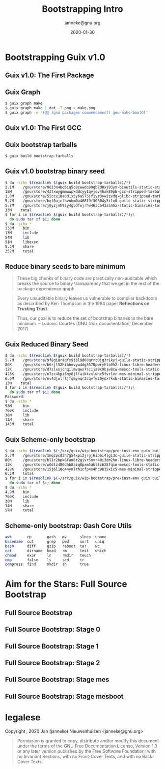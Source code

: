 #+TITLE: Bootstrapping Intro
#+TITLE: \smaller[2]{-- Current status}
#+DATE:2020-01-30
#+EMAIL: janneke@gnu.org
#+AUTHOR: janneke@gnu.org
#+COPYRIGHT: janneke (Jan Nieuwenhuizen) <janneke@gn.org>
#+LICENSE: GNU Free Documentation License, version 1.3 or later.
#+OPTIONS: H:2 @:t ::t
#+OPTIONS: tex:t latex:t todo:t tasks:t
#+LATEX_HEADER:\institute{GNU Guix Days @FOSDEM'20}
#+LATEX_HEADER:\def\ahref#1#2{\htmladdnormallink{#2}{#1}}
#+LATEX_CLASS: beamer
#+LATEX_CLASS_OPTIONS: [presentation]
#+LATEX_HEADER: \usepackage{relsize}
#+LATEX_HEADER: \usepackage{hyperref}
#+LATEX_HEADER: \mode<beamer>{\usetheme{X}}
#+KEYWORDS: GNU, Mes, Mes, Guix, bootstrappable, reproducible
#+BEAMER_THEME: X
#+BEAMER_FRAME_LEVEL: 2
#+COLUMNS: %45ITEM %10BEAMER_ENV(Env) %10BEAMER_ACT(Act) %4BEAMER_COL(Col) %8BEAMER_OPT(Opt)

* Bootstrapping Guix v1.0

** Guix v1.0: The First Package
#+LATEX:\includegraphics[width=1.0\textwidth]{gnu-make-boot0.png}

** Guix Graph

#+BEGIN_SRC sh
$ guix graph make
$ guix graph make | dot -T png > make.png
$ guix graph -e '(@@ (gnu packages commencement) gnu-make-boot0)'
#+END_SRC

** Guix v1.0: The First GCC
#+LATEX:\includegraphics[width=1.3\textwidth]{gcc-boot0-black.png}

** Guix bootstrap tarballs
#+BEGIN_SRC sh
$ guix build bootstrap-tarballs
#+END_SRC

** Guix v1.0 bootstrap binary seed
#+BEGIN_SRC sh
$ du -schx $(readlink $(guix build bootstrap-tarballs)/*)
2.1M    /gnu/store/9623n4bq6iq5c8cwwdq99qb7d0xj93ym-binutils-static-stripped-tarball-2.28.1/binutils-static-stripped-2.28.1-x86_64-linux.tar.xz
18M     /gnu/store/437xwygmmwwpkddcyy1qvjcv4hak89pb-gcc-stripped-tarball-5.5.0/gcc-stripped-5.5.0-x86_64-linux.tar.xz
1.8M    /gnu/store/55ccx18a0d1x5y6a575jf1yr0ywizvdg-glibc-stripped-tarball-2.26.105-g0890d5379c/glibc-stripped-2.26.105-g0890d5379c-x86_64-linux.tar.xz
5.7M    /gnu/store/bqf0ajclbvnbm0a46819f30804y3ilx0-guile-static-stripped-tarball-2.2.3/guile-static-stripped-2.2.3-x86_64-linux.tar.xz
5.8M    /gnu/store/j8yzjmh9sy4gbdfwjrhw46zca43aah6x-static-binaries-tarball-0/static-binaries-0-x86_64-linux.tar.xz
33M    total
$ for i in $(readlink $(guix build bootstrap-tarballs)/*);\
  do sudo tar xf $i; done
$ du -schx *
130M    bin
13M     include
54M     lib
51M     libexec
5.2M    share
252M    total
#+END_SRC

** Reduce binary seeds to bare minimum
   #+BEGIN_QUOTE
These big chunks of binary code are practically non-auditable which
breaks the source to binary transparency that we get in the rest of
the package dependency graph.
   #+END_QUOTE
   #+BEGIN_QUOTE
Every unauditable binary leaves us vulnerable to compiler backdoors as
described by Ken Thompson in the 1984 paper *Reflections on Trusting
Trust*.
   #+END_QUOTE
   #+BEGIN_QUOTE
Thus, our goal is to reduce the set of bootstrap binaries to the bare
minimum.  -- Ludovic Courtès (GNU Guix documentation, December 2017)
   #+END_QUOTE

** Guix Reduced Binary Seed
#+BEGIN_SRC sh
$ du -schx $(readlink $(guix build bootstrap-tarballs)/*)
5.7M    /gnu/store/9f8gi8raqfx9j3l9d00qrrc0jg3r1kyj-guile-static-stripped-tarball-2.2.6/guile-static-stripped-2.2.6-x86_64-linux.tar.xz
80K     /gnu/store/b6rjl52hibhmvyw4dg8678pwryhla0h2-linux-libre-headers-stripped-tarball-4.19.56/linux-libre-headers-stripped-4.19.56-x86_64-linux.tar.xz
12K     /gnu/store/d7zlxsjcnqilmvqwx7scija9x9bjw8cw-mescc-tools-static-stripped-tarball-0.5.2-0.bb062b0/mescc-tools-static-stripped-0.5.2-0.bb062b0-x86_64-linux.tar.xz
428K    /gnu/store/n7zc4kpi8ny6jlfaikkzxlwhc5fvr1vr-mes-minimal-stripped-tarball-0.19/mes-minimal-stripped-0.19-x86_64-linux.tar.xz
6.0M    /gnu/store/nv4djwlrljfqmynqr2cqvfwz0ydx7kxb-static-binaries-tarball-0/static-binaries-0-x86_64-linux.tar.xz
13M    total
$ for i in $(readlink $(guix build bootstrap-tarballs)/*);\
  do sudo tar xf $i; done
Password:
$ du -schx *
93M     bin
700K    include
38M     lib
14M     share
145M    total
#+END_SRC

** Guix Scheme-only bootstrap
#+BEGIN_SRC sh
$ du -schx $(readlink $(~/src/guix/wip-bootstrap/pre-inst-env guix build bootstrap-tarballs)/*)
5.7M    /gnu/store/1mq2pcd2h7g54xpi2jrgj6ibbi4lgi3c-guile-static-stripped-tarball-2.2.6/guile-static-stripped-2.2.6-x86_64-linux.tar.xz
80K     /gnu/store/bl1r2bpk6fam8r2gjvr5mvr48i3dm2hn-linux-libre-headers-stripped-tarball-4.19.56/linux-libre-headers-stripped-4.19.56-x86_64-linux.tar.xz
12K     /gnu/store/w0dlz486dhb8aiq8pxm5akllz628fqin-mescc-tools-static-stripped-tarball-0.5.2-0.bb062b0/mescc-tools-static-stripped-0.5.2-0.bb062b0-x86_64-linux.tar.xz
428K    /gnu/store/15j6l18q44ymlrh1cfp4s4hc9835xic5-mes-minimal-stripped-tarball-0.19/mes-minimal-stripped-0.19-x86_64-linux.tar.xz
6.2M    total
$ for i in $(readlink $(~/src/guix/wip-bootstrap/pre-inst-env guix build bootstrap-tarballs)/*);\
  do sudo tar xf $i; done
$ du -schx *
4.9M    bin
700K    include
38M     lib
14M     share
57M     total
#+END_SRC

** Scheme-only bootstrap: Gash Core Utils

#+BEGIN_SRC sh
awk       cp       gash   mv      sleep  uname
basename  cut      grep   pwd     sort   uniq
bash      diff     gzip   reboot  tar    wc
cat       dirname  head   rm      test   which
chmod     expr     ln     rmdir   touch
cmp       false    ls     sed     tr
compress  find     mkdir  sh      true
#+END_SRC

* Aim for the Stars: Full Source Bootstrap

** Full Source Bootstrap
#+LATEX:\includegraphics[width=0.6\textwidth]{fsb-logo-guile-guix-mes.png}

** Full Source Bootstrap: Stage 0
#+LATEX:\rightskip=2cm\includegraphics[width=0.8\textwidth]{stage-0.png}

** Full Source Bootstrap: Stage 1
#+LATEX:\rightskip=2cm\includegraphics[width=0.85\textwidth]{stage-1.png}

** Full Source Bootstrap: Stage 2
#+LATEX:\rightskip=2cm\includegraphics[width=0.75\textwidth]{stage-2.png}

** Full Source Bootstrap: Stage mes
#+LATEX:\rightskip=2cm\includegraphics[width=0.75\textwidth]{stage-mes.png}

** Full Source Bootstrap: Stage mesboot
#+LATEX:\rightskip=2cm\includegraphics[width=1.0\textwidth]{stage-mesboot.png}

* legalese
  :PROPERTIES:
  :BEAMER_ENV: note
  :COPYING: t
  :END:

  Copyright \copy 2019, 2020 Jan (janneke) Nieuwenhuizen <janneke@gnu.org>

  #+BEGIN_QUOTE
  Permission is granted to copy, distribute and/or modify this
  document under the terms of the GNU Free Documentation License,
  Version 1.3 or any later version published by the Free Software
  Foundation; with no Invariant Sections, with no Front-Cover Texts,
  and with no Back-Cover Texts.
  #+END_QUOTE
